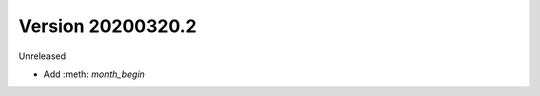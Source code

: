 .. py:currentmodule:: pframe

Version 20200320.2
------------------

Unreleased

- Add :meth: `month_begin`
